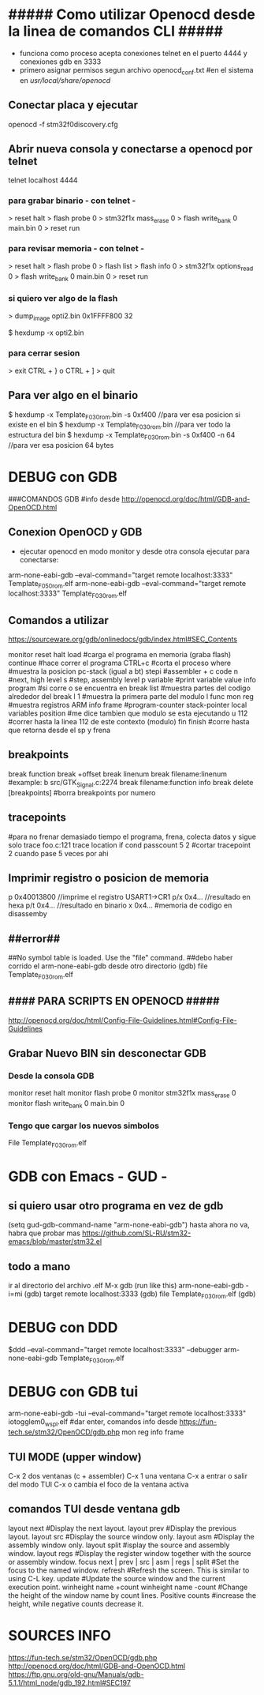 * ##### Como utilizar Openocd desde la linea de comandos CLI #####
  - funciona como proceso acepta conexiones telnet en el puerto 4444 y conexiones gdb en 3333
  - primero asignar permisos segun archivo openocd_conf.txt
    #en el sistema en /usr/local/share/openocd/

** Conectar placa y ejecutar
   openocd -f stm32f0discovery.cfg

** Abrir nueva consola y conectarse a openocd por telnet
   telnet localhost 4444

*** para grabar binario - con telnet -
    > reset halt
    > flash probe 0
    > stm32f1x mass_erase 0
    > flash write_bank 0 main.bin 0
    > reset run

*** para revisar memoria - con telnet -
    > reset halt
    > flash probe 0
    > flash list
    > flash info 0
    > stm32f1x options_read 0
    > flash write_bank 0 main.bin 0
    > reset run

*** si quiero ver algo de la flash
    > dump_image opti2.bin 0x1FFFF800 32

    $ hexdump -x opti2.bin

*** para cerrar sesion
    > exit
    CTRL + } o CTRL + ]
    > quit


** Para ver algo en el binario
   $ hexdump -x Template_F030_rom.bin -s 0xf400    //para ver esa posicion si existe en el bin
   $ hexdump -x Template_F030_rom.bin              //para ver todo la estructura del bin
   $ hexdump -x Template_F030_rom.bin -s 0xf400 -n 64   //para ver esa posicion 64 bytes


* DEBUG con GDB
  ###COMANDOS GDB
  #info desde http://openocd.org/doc/html/GDB-and-OpenOCD.html

** Conexion OpenOCD y GDB
   - ejecutar openocd en modo monitor y desde otra consola ejecutar para conectarse:

   arm-none-eabi-gdb --eval-command="target remote localhost:3333" Template_F050_rom.elf
   arm-none-eabi-gdb --eval-command="target remote localhost:3333" Template_F030_rom.elf

** Comandos a utilizar
   https://sourceware.org/gdb/onlinedocs/gdb/index.html#SEC_Contents

   monitor reset halt
   load			#carga el programa en memoria (graba flash)
   continue		#hace correr el programa
   CTRL+c		#corta el proceso
   where		#muestra la posicion pc-stack (igual a bt)
   stepi		#assembler + c code
   n		        #next, high level
   s		        #step, assembly level
   p variable	        #print variable value
   info program	        #si corre o se encuentra en break
   list 		#muestra partes del codigo alrededor del break
   l 1                  #muestra la primera parte del modulo
   l func
   mon reg       	#muestra registros ARM
   info frame           #program-counter stack-pointer local variables position
                        #me dice tambien que modulo se esta ejecutando
   u 112                #correr hasta la linea 112 de este contexto (modulo)
   fin finish           #corre hasta que retorna desde el sp y frena

** breakpoints
   break function
   break +offset
   break linenum
   break filename:linenum		#example: b src/GTK_Signal.c:2274
   break filename:function
   info break
   delete [breakpoints]	#borra breakpoints por numero

** tracepoints
   #para no frenar demasiado tiempo el programa, frena, colecta datos y sigue solo
   trace foo.c:121
   trace location if cond
   passcount 5 2    #cortar tracepoint 2 cuando pase 5 veces por ahi

** Imprimir registro o posicion de memoria
   p 0x40013800    //imprime el registro USART1->CR1
   p/x 0x4...     //resultado en hexa
   p/t 0x4...     //resultado en binario
   x 0x4...       #memoria de codigo en disassemby
                  # https://sourceware.org/gdb/onlinedocs/gdb/Memory.html

** ##error##
   ##No symbol table is loaded.  Use the "file" command.
   ##debo haber corrido el arm-none-eabi-gdb desde otro directorio
   (gdb) file Template_F030_rom.elf

** #### PARA SCRIPTS EN OPENOCD #####
   # OPENOCD puede recibir scripts y comandos mezclados, pero los comandos pueden generar errores en la ejecucion
   # cuando se pueda poner los comandos necesarios dentro de un script de config
   http://openocd.org/doc/html/Config-File-Guidelines.html#Config-File-Guidelines


** Grabar Nuevo BIN sin desconectar GDB
*** Desde la consola GDB
    monitor reset halt
    monitor flash probe 0
    monitor stm32f1x mass_erase 0
    monitor flash write_bank 0 main.bin 0
    
*** Tengo que cargar los nuevos simbolos
    File Template_F030_rom.elf

* GDB con Emacs - GUD -
** si quiero usar otro programa en vez de gdb
   (setq gud-gdb-command-name "arm-none-eabi-gdb")
   hasta ahora no va, habra que probar mas
   https://github.com/SL-RU/stm32-emacs/blob/master/stm32.el

** todo a mano
   ir al directorio del archivo .elf
   M-x gdb
   (run like this) arm-none-eabi-gdb -i=mi
   (gdb) target remote localhost:3333
   (gdb) file Template_F030_rom.elf
   (gdb) 

* DEBUG con DDD
  $ddd --eval-command="target remote localhost:3333" --debugger arm-none-eabi-gdb Template_F030_rom.elf

* DEBUG con GDB tui
arm-none-eabi-gdb -tui --eval-command="target remote localhost:3333" iotogglem0_wspl.elf
#dar enter, comandos info desde https://fun-tech.se/stm32/OpenOCD/gdb.php
mon reg
info frame

** TUI MODE (upper window)
C-x 2 dos ventanas (c + assembler)
C-x 1 una ventana
C-x a entrar o salir del modo TUI
C-x o cambia el foco de la ventana activa

** comandos TUI desde ventana gdb
layout next	#Display the next layout.
layout prev	#Display the previous layout.
layout src	#Display the source window only.
layout asm	#Display the assembly window only.
layout split	#isplay the source and assembly window.
layout regs	#Display the register window together with the source or assembly window.
focus next | prev | src | asm | regs | split	#Set the focus to the named window.
refresh		#Refresh the screen. This is similar to using C-L key.
update		#Update the source window and the current execution point.
winheight name +count
winheight name -count	#Change the height of the window name by count lines. Positive counts 			
                        #increase the height, while negative counts decrease it.



* SOURCES INFO
https://fun-tech.se/stm32/OpenOCD/gdb.php
http://openocd.org/doc/html/GDB-and-OpenOCD.html
https://ftp.gnu.org/old-gnu/Manuals/gdb-5.1.1/html_node/gdb_192.html#SEC197



